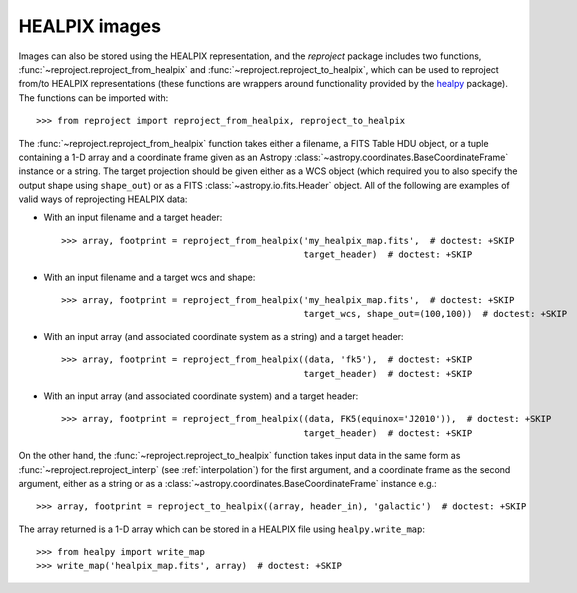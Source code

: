 **************
HEALPIX images
**************

Images can also be stored using the HEALPIX representation, and the
*reproject* package includes two functions,
:func:`~reproject.reproject_from_healpix` and
:func:`~reproject.reproject_to_healpix`, which can be used to reproject
from/to HEALPIX representations (these functions are wrappers around
functionality provided by the `healpy <http://healpy.readthedocs.org>`_
package). The functions can be imported with::

    >>> from reproject import reproject_from_healpix, reproject_to_healpix

The :func:`~reproject.reproject_from_healpix` function takes either a
filename, a FITS Table HDU object, or a tuple containing a 1-D array and a
coordinate frame given as an Astropy :class:`~astropy.coordinates.BaseCoordinateFrame`
instance or a string. The target
projection should be given either as a WCS object (which required you to also
specify the output shape using ``shape_out``) or as a FITS
:class:`~astropy.io.fits.Header` object. All of the following are examples of valid ways
of reprojecting HEALPIX data:

* With an input filename and a target header::

    >>> array, footprint = reproject_from_healpix('my_healpix_map.fits',  # doctest: +SKIP
                                                  target_header)  # doctest: +SKIP

* With an input filename and a target wcs and shape::

    >>> array, footprint = reproject_from_healpix('my_healpix_map.fits',  # doctest: +SKIP
                                                  target_wcs, shape_out=(100,100))  # doctest: +SKIP

* With an input array (and associated coordinate system as a string) and a target header::

    >>> array, footprint = reproject_from_healpix((data, 'fk5'),  # doctest: +SKIP
                                                  target_header)  # doctest: +SKIP

* With an input array (and associated coordinate system) and a target header::

    >>> array, footprint = reproject_from_healpix((data, FK5(equinox='J2010')),  # doctest: +SKIP
                                                  target_header)  # doctest: +SKIP
    
On the other hand, the :func:`~reproject.reproject_to_healpix` function takes
input data in the same form as :func:`~reproject.reproject_interp`
(see :ref:`interpolation`) for the first argument, and a coordinate frame as the
second argument, either as a string or as a
:class:`~astropy.coordinates.BaseCoordinateFrame` instance e.g.::

    >>> array, footprint = reproject_to_healpix((array, header_in), 'galactic')  # doctest: +SKIP

The array returned is a 1-D array which can be stored in a HEALPIX file using ``healpy.write_map``::

    >>> from healpy import write_map
    >>> write_map('healpix_map.fits', array)  # doctest: +SKIP
